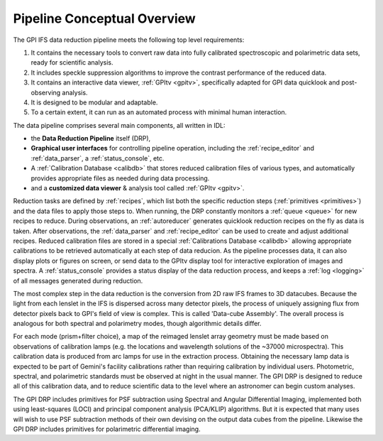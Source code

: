 
Pipeline Conceptual Overview
==================================

The GPI IFS data reduction pipeline meets the following top level requirements:

1. It contains the necessary tools to convert raw data into fully calibrated spectroscopic and polarimetric data sets, ready for scientific analysis. 
2. It includes speckle suppression algorithms to improve the contrast performance of the reduced data. 
3. It contains an interactive data viewer, :ref:`GPItv <gpitv>`, specifically adapted for GPI data quicklook and post-observing analysis.
4. It is designed to be modular and adaptable.
5. To a certain extent, it can run as an automated process with minimal human interaction.


The data pipeline comprises several main components, all written in IDL: 

* the **Data Reduction Pipeline** itself (DRP), 
* **Graphical user interfaces** for controlling pipeline operation, 
  including the :ref:`recipe_editor` and :ref:`data_parser`, a :ref:`status_console`, etc. 
* A :ref:`Calibration Database <calibdb>` that stores reduced calibration files of various types,
  and automatically provides appropriate files as needed during data processing.
* and a **customized data viewer** & analysis tool called :ref:`GPItv <gpitv>`.
  
Reduction tasks are defined by :ref:`recipes`, which list both the specific reduction steps (:ref:`primitives <primitives>`)
and the data files to apply those steps to. 
When running, the DRP constantly monitors a :ref:`queue <queue>` for new recipes to reduce. During observations, an
:ref:`autoreducer` generates quicklook reduction recipes on the fly as data is taken.
After observations, the :ref:`data_parser` and :ref:`recipe_editor` can be used to create and adjust additional recipes.
Reduced calibration files are stored in a special
:ref:`Calibrations Database <calibdb>` allowing appropriate calibrations to be retrieved
automatically at each step of data reducion. As the pipeline processes data,
it can also display plots or figures on screen, or send data to the GPItv
display tool for interactive exploration of images and
spectra. A :ref:`status_console` provides a status display
of the data reduction process, and keeps a :ref:`log <logging>` of all messages generated during
reduction. 

The most complex step in the data reduction is the conversion from 2D raw IFS
frames to 3D datacubes. Because the light from each lenslet in the IFS is
dispersed across many detector pixels, the process of uniquely assigning flux
from detector pixels back to GPI's field of view is complex. This is called
'Data-cube Assembly'. The overall process is analogous for both
spectral and polarimetry modes, though algorithmic details differ. 

For each
mode (prism+filter choice), a map of the reimaged lenslet array geometry 
must be made based on observations of calibration lamps
(e.g. the locations and wavelength solutions of the ~37000 microspectra). This calibration data 
is produced from arc lamps for use in the extraction process. Obtaining the 
necessary lamp data is expected to be part of Gemini's facility calibrations rather than
requiring calibration by individual users. Photometric, spectral, and
polarimetric standards must be observed at night in the usual manner. The GPI DRP
is designed to reduce all of this calibration data, and to
reduce scientific data to the level where an astronomer can begin custom
analyses.  

The GPI DRP includes primitives for PSF subtraction using Spectral and Angular Differential
Imaging, implemented both using least-squares (LOCI) and principal component analysis (PCA/KLIP) algorithms.
But it is expected that many uses will wish to use PSF subtraction methods of their own devising on the 
output data cubes from the pipeline. Likewise the GPI DRP includes primitives for 
polarimetric differential imaging.


